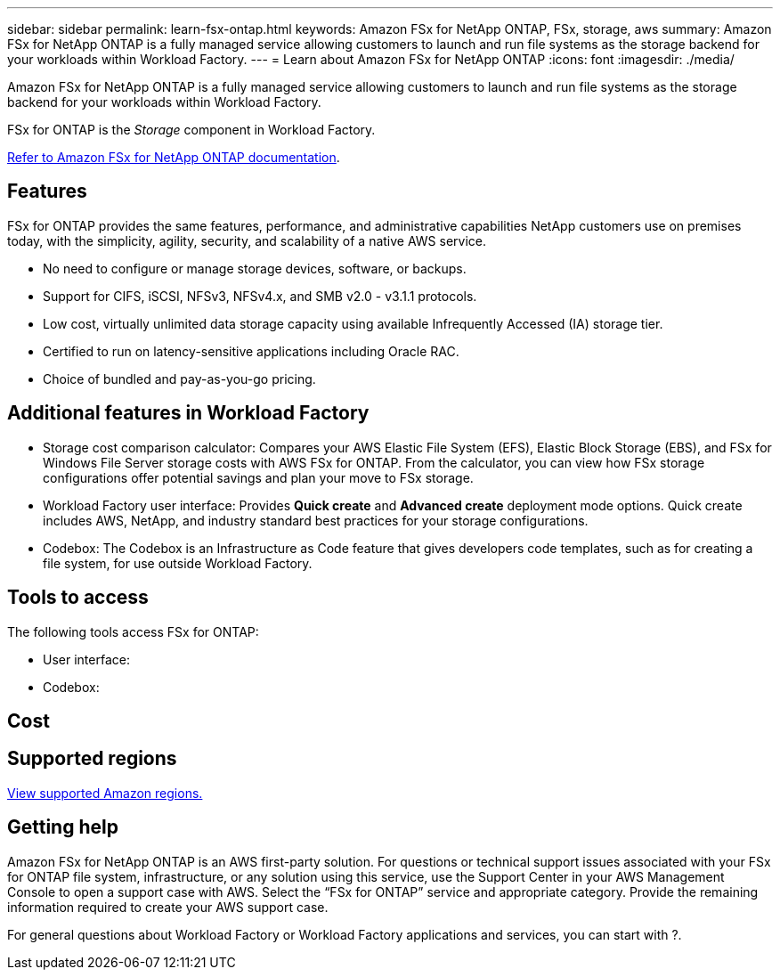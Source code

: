 ---
sidebar: sidebar
permalink: learn-fsx-ontap.html
keywords: Amazon FSx for NetApp ONTAP, FSx, storage, aws
summary: Amazon FSx for NetApp ONTAP is a fully managed service allowing customers to launch and run file systems as the storage backend for your workloads within Workload Factory. 
---
= Learn about Amazon FSx for NetApp ONTAP 
:icons: font
:imagesdir: ./media/

[.lead]
Amazon FSx for NetApp ONTAP is a fully managed service allowing customers to launch and run file systems as the storage backend for your workloads within Workload Factory. 

FSx for ONTAP is the _Storage_ component in Workload Factory.

link:https://docs.aws.amazon.com/fsx/latest/ONTAPGuide/what-is-fsx-ontap.html[Refer to Amazon FSx for NetApp ONTAP documentation^]. 

== Features
FSx for ONTAP provides the same features, performance, and administrative capabilities NetApp customers use on premises today, with the simplicity, agility, security, and scalability of a native AWS service.

* No need to configure or manage storage devices, software, or backups.
* Support for CIFS, iSCSI, NFSv3, NFSv4.x, and SMB v2.0 - v3.1.1 protocols.
* Low cost, virtually unlimited data storage capacity using available Infrequently Accessed (IA) storage tier.
* Certified to run on latency-sensitive applications including Oracle RAC.
* Choice of bundled and pay-as-you-go pricing.

== Additional features in Workload Factory

* Storage cost comparison calculator: Compares your AWS Elastic File System (EFS), Elastic Block Storage (EBS), and FSx for Windows File Server storage costs with AWS FSx for ONTAP. From the calculator, you can view how FSx storage configurations offer potential savings and plan your move to FSx storage.
* Workload Factory user interface: Provides *Quick create* and *Advanced create* deployment mode options. Quick create includes AWS, NetApp, and industry standard best practices for your storage configurations.
* Codebox: The Codebox is an Infrastructure as Code feature that gives developers code templates, such as for creating a file system, for use outside Workload Factory. 

== Tools to access
The following tools access FSx for ONTAP:

* User interface: 
* Codebox: 

== Cost


== Supported regions

https://aws.amazon.com/about-aws/global-infrastructure/regional-product-services/[View supported Amazon regions.^]

== Getting help
Amazon FSx for NetApp ONTAP is an AWS first-party solution. For questions or technical support issues associated with your FSx for ONTAP file system, infrastructure, or any solution using this service, use the Support Center in your AWS Management Console to open a support case with AWS. Select the “FSx for ONTAP” service and appropriate category. Provide the remaining information required to create your AWS support case.

For general questions about Workload Factory or Workload Factory applications and services, you can start with ?.
